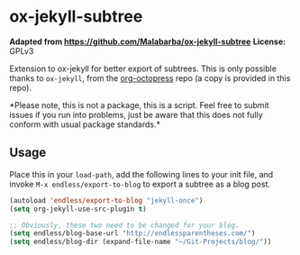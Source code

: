 * ox-jekyll-subtree 

**Adapted from https://github.com/Malabarba/ox-jekyll-subtree**
**License:** GPLv3

Extension to ox-jekyll for better export of subtrees. This is only possible
thanks to =ox-jekyll=, from the [[https://github.com/yoshinari-nomura/org-octopress][org-octopress]] repo (a copy is provided in this
repo).

*Please note, this is not a package, this is a script. Feel free to
 submit issues if you run into problems, just be aware that this does
 not fully conform with usual package standards.*

** Usage

Place this in your ~load-path~, add the following lines to your init file, and
invoke ~M-x endless/export-to-blog~ to export a subtree as a blog post.

#+begin_src emacs-lisp
(autoload 'endless/export-to-blog "jekyll-once")
(setq org-jekyll-use-src-plugin t)

;; Obviously, these two need to be changed for your blog.
(setq endless/blog-base-url "http://endlessparentheses.com/")
(setq endless/blog-dir (expand-file-name "~/Git-Projects/blog/"))
#+end_src

